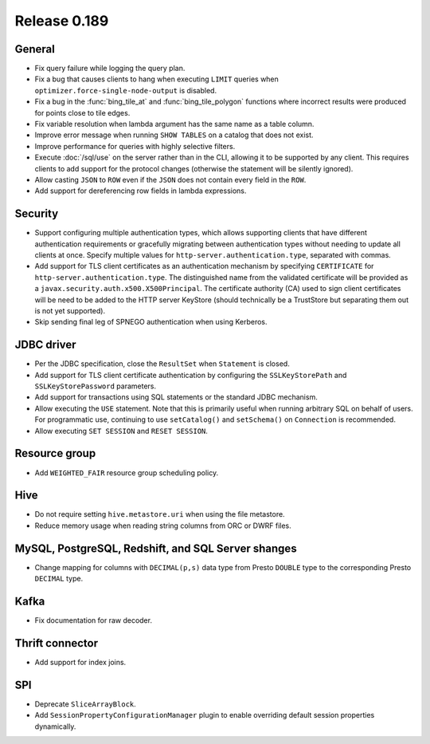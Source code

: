 =============
Release 0.189
=============

General
-------

* Fix query failure while logging the query plan.
* Fix a bug that causes clients to hang when executing ``LIMIT`` queries when
  ``optimizer.force-single-node-output`` is disabled.
* Fix a bug in the :func:`bing_tile_at` and :func:`bing_tile_polygon` functions
  where incorrect results were produced for points close to tile edges.
* Fix variable resolution when lambda argument has the same name as a table column.
* Improve error message when running ``SHOW TABLES`` on a catalog that does not exist.
* Improve performance for queries with highly selective filters.
* Execute :doc:`/sql/use` on the server rather than in the CLI, allowing it
  to be supported by any client. This requires clients to add support for
  the protocol changes (otherwise the statement will be silently ignored).
* Allow casting ``JSON`` to ``ROW`` even if the ``JSON`` does not contain every
  field in the ``ROW``.
* Add support for dereferencing row fields in lambda expressions.

Security
--------

* Support configuring multiple authentication types, which allows supporting
  clients that have different authentication requirements or gracefully
  migrating between authentication types without needing to update all clients
  at once. Specify multiple values for ``http-server.authentication.type``,
  separated with commas.
* Add support for TLS client certificates as an authentication mechanism by
  specifying ``CERTIFICATE`` for ``http-server.authentication.type``.
  The distinguished name from the validated certificate will be provided as a
  ``javax.security.auth.x500.X500Principal``. The certificate authority (CA)
  used to sign client certificates will be need to be added to the HTTP server
  KeyStore (should technically be a TrustStore but separating them out is not
  yet supported).
* Skip sending final leg of SPNEGO authentication when using Kerberos.

JDBC driver
-----------

* Per the JDBC specification, close the ``ResultSet`` when ``Statement`` is closed.
* Add support for TLS client certificate authentication by configuring the
  ``SSLKeyStorePath`` and ``SSLKeyStorePassword`` parameters.
* Add support for transactions using SQL statements or the standard JDBC mechanism.
* Allow executing the ``USE`` statement. Note that this is primarily useful when
  running arbitrary SQL on behalf of users. For programmatic use, continuing
  to use ``setCatalog()`` and ``setSchema()`` on ``Connection`` is recommended.
* Allow executing ``SET SESSION`` and ``RESET SESSION``.

Resource group
--------------

* Add ``WEIGHTED_FAIR`` resource group scheduling policy.

Hive
----

* Do not require setting ``hive.metastore.uri`` when using the file metastore.
* Reduce memory usage when reading string columns from ORC or DWRF files.


MySQL, PostgreSQL, Redshift, and SQL Server shanges
---------------------------------------------------

* Change mapping for columns with ``DECIMAL(p,s)`` data type from Presto ``DOUBLE``
  type to the corresponding Presto ``DECIMAL`` type.

Kafka
-----

* Fix documentation for raw decoder.

Thrift connector
----------------

* Add support for index joins.

SPI
---

* Deprecate ``SliceArrayBlock``.
* Add ``SessionPropertyConfigurationManager`` plugin to enable overriding default
  session properties dynamically.
